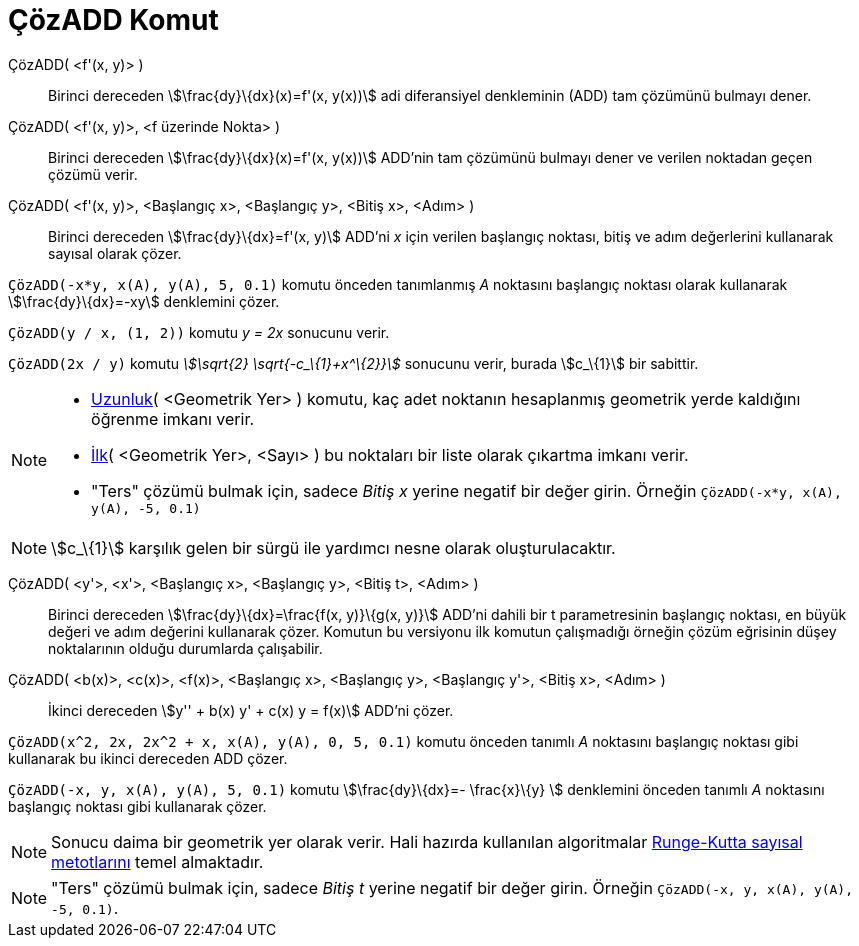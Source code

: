= ÇözADD Komut
ifdef::env-github[:imagesdir: /tr/modules/ROOT/assets/images]

ÇözADD( <f'(x, y)> )::
  Birinci dereceden stem:[\frac{dy}\{dx}(x)=f'(x, y(x))] adi diferansiyel denkleminin (ADD) tam çözümünü bulmayı dener.
ÇözADD( <f'(x, y)>, <f üzerinde Nokta> )::
  Birinci dereceden stem:[\frac{dy}\{dx}(x)=f'(x, y(x))] ADD'nin tam çözümünü bulmayı dener ve verilen noktadan geçen
  çözümü verir.
ÇözADD( <f'(x, y)>, <Başlangıç x>, <Başlangıç y>, <Bitiş x>, <Adım> )::
  Birinci dereceden stem:[\frac{dy}\{dx}=f'(x, y)] ADD'ni _x_ için verilen başlangıç noktası, bitiş ve adım değerlerini
  kullanarak sayısal olarak çözer.

[EXAMPLE]
====

`++ÇözADD(-x*y, x(A), y(A), 5, 0.1)++` komutu önceden tanımlanmış _A_ noktasını başlangıç noktası olarak kullanarak
stem:[\frac{dy}\{dx}=-xy] denklemini çözer.

====

[EXAMPLE]
====

`++ÇözADD(y / x, (1, 2))++` komutu _y = 2x_ sonucunu verir.

====

[EXAMPLE]
====

`++ÇözADD(2x / y)++` komutu _stem:[\sqrt{2} \sqrt{-c_\{1}+x^\{2}}]_ sonucunu verir, burada stem:[c_\{1}] bir sabittir.

====

[NOTE]
====

* xref:/commands/Uzunluk.adoc[Uzunluk]( <Geometrik Yer> ) komutu, kaç adet noktanın hesaplanmış geometrik yerde
kaldığını öğrenme imkanı verir.
* xref:/commands/İlk.adoc[İlk]( <Geometrik Yer>, <Sayı> ) bu noktaları bir liste olarak çıkartma imkanı verir.
* "Ters" çözümü bulmak için, sadece _Bitiş x_ yerine negatif bir değer girin. Örneğin
`++ÇözADD(-x*y, x(A), y(A), -5, 0.1)++`

====

[NOTE]
====

stem:[c_\{1}] karşılık gelen bir sürgü ile yardımcı nesne olarak oluşturulacaktır.

====

ÇözADD( <y'>, <x'>, <Başlangıç x>, <Başlangıç y>, <Bitiş t>, <Adım> )::
  Birinci dereceden stem:[\frac{dy}\{dx}=\frac{f(x, y)}\{g(x, y)}] ADD'ni dahili bir t parametresinin başlangıç
  noktası, en büyük değeri ve adım değerini kullanarak çözer. Komutun bu versiyonu ilk komutun çalışmadığı örneğin çözüm
  eğrisinin düşey noktalarının olduğu durumlarda çalışabilir.
ÇözADD( <b(x)>, <c(x)>, <f(x)>, <Başlangıç x>, <Başlangıç y>, <Başlangıç y'>, <Bitiş x>, <Adım> )::
  İkinci dereceden stem:[y'' + b(x) y' + c(x) y = f(x)] ADD'ni çözer.

[EXAMPLE]
====

`++ÇözADD(x^2, 2x, 2x^2 + x, x(A), y(A), 0, 5, 0.1)++` komutu önceden tanımlı _A_ noktasını başlangıç noktası gibi
kullanarak bu ikinci dereceden ADD çözer.

====

[EXAMPLE]
====

`++ÇözADD(-x, y, x(A), y(A), 5, 0.1)++` komutu stem:[\frac{dy}\{dx}=- \frac{x}\{y} ] denklemini önceden tanımlı _A_
noktasını başlangıç noktası gibi kullanarak çözer.

====

[NOTE]
====

Sonucu daima bir geometrik yer olarak verir. Hali hazırda kullanılan algoritmalar
https://en.wikipedia.org/wiki/tr:Runge-Kutta_y%C3%B6ntemleri[Runge-Kutta sayısal metotlarını] temel almaktadır.

====

[NOTE]
====

"Ters" çözümü bulmak için, sadece _Bitiş t_ yerine negatif bir değer girin. Örneğin
`++ÇözADD(-x, y, x(A), y(A), -5, 0.1)++`.

====
